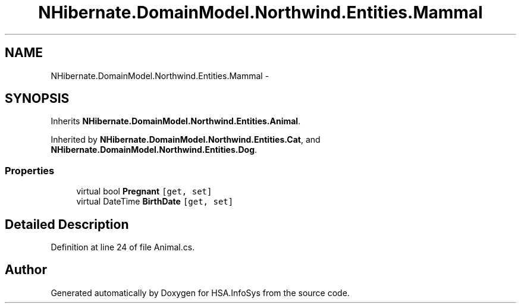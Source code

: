 .TH "NHibernate.DomainModel.Northwind.Entities.Mammal" 3 "Fri Jul 5 2013" "Version 1.0" "HSA.InfoSys" \" -*- nroff -*-
.ad l
.nh
.SH NAME
NHibernate.DomainModel.Northwind.Entities.Mammal \- 
.SH SYNOPSIS
.br
.PP
.PP
Inherits \fBNHibernate\&.DomainModel\&.Northwind\&.Entities\&.Animal\fP\&.
.PP
Inherited by \fBNHibernate\&.DomainModel\&.Northwind\&.Entities\&.Cat\fP, and \fBNHibernate\&.DomainModel\&.Northwind\&.Entities\&.Dog\fP\&.
.SS "Properties"

.in +1c
.ti -1c
.RI "virtual bool \fBPregnant\fP\fC [get, set]\fP"
.br
.ti -1c
.RI "virtual DateTime \fBBirthDate\fP\fC [get, set]\fP"
.br
.in -1c
.SH "Detailed Description"
.PP 
Definition at line 24 of file Animal\&.cs\&.

.SH "Author"
.PP 
Generated automatically by Doxygen for HSA\&.InfoSys from the source code\&.
